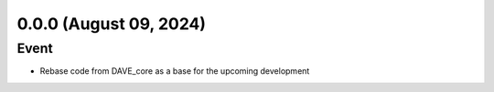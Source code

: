 0.0.0 (August 09, 2024)
=======================

Event
-----

* Rebase code from DAVE_core as a base for the upcoming development
